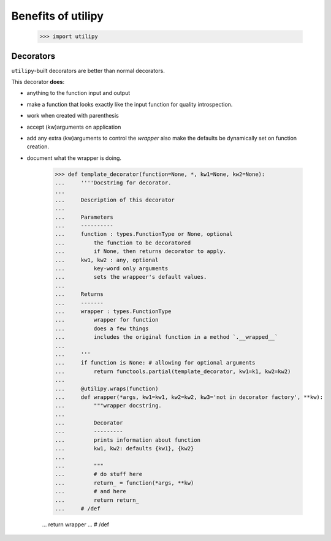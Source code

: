 .. _utilipy-why:

===================
Benefits of utilipy
===================

    >>> import utilipy


Decorators
==========

``utilipy``-built decorators are better than normal decorators.

This decorator **does**:

* anything to the function input and output
* make a function that looks exactly like the input function for quality introspection.
* work when created with parenthesis 
* accept (kw)arguments on application
* add any extra (kw)arguments to control the `wrapper` also make the defaults be dynamically set on function creation.
* document what the wrapper is doing.


    >>> def template_decorator(function=None, *, kw1=None, kw2=None):
    ...     ''''Docstring for decorator.
    ...
    ...     Description of this decorator
    ...
    ...     Parameters
    ...     ----------
    ...     function : types.FunctionType or None, optional
    ...         the function to be decoratored
    ...         if None, then returns decorator to apply.
    ...     kw1, kw2 : any, optional
    ...         key-word only arguments
    ...         sets the wrappeer's default values.
    ...
    ...     Returns
    ...     -------
    ...     wrapper : types.FunctionType
    ...         wrapper for function
    ...         does a few things
    ...         includes the original function in a method `.__wrapped__`
    ...
    ...     '''
    ...     if function is None: # allowing for optional arguments
    ...         return functools.partial(template_decorator, kw1=k1, kw2=kw2)
    ...
    ...     @utilipy.wraps(function)
    ...     def wrapper(*args, kw1=kw1, kw2=kw2, kw3='not in decorator factory', **kw):
    ...         """wrapper docstring.
    ...
    ...         Decorator
    ...         ---------
    ...         prints information about function
    ...         kw1, kw2: defaults {kw1}, {kw2}
    ...
    ...         """
    ...         # do stuff here
    ...         return_ = function(*args, **kw)
    ...         # and here
    ...         return return_
    ...     # /def

    ...     return wrapper
    ... # /def
